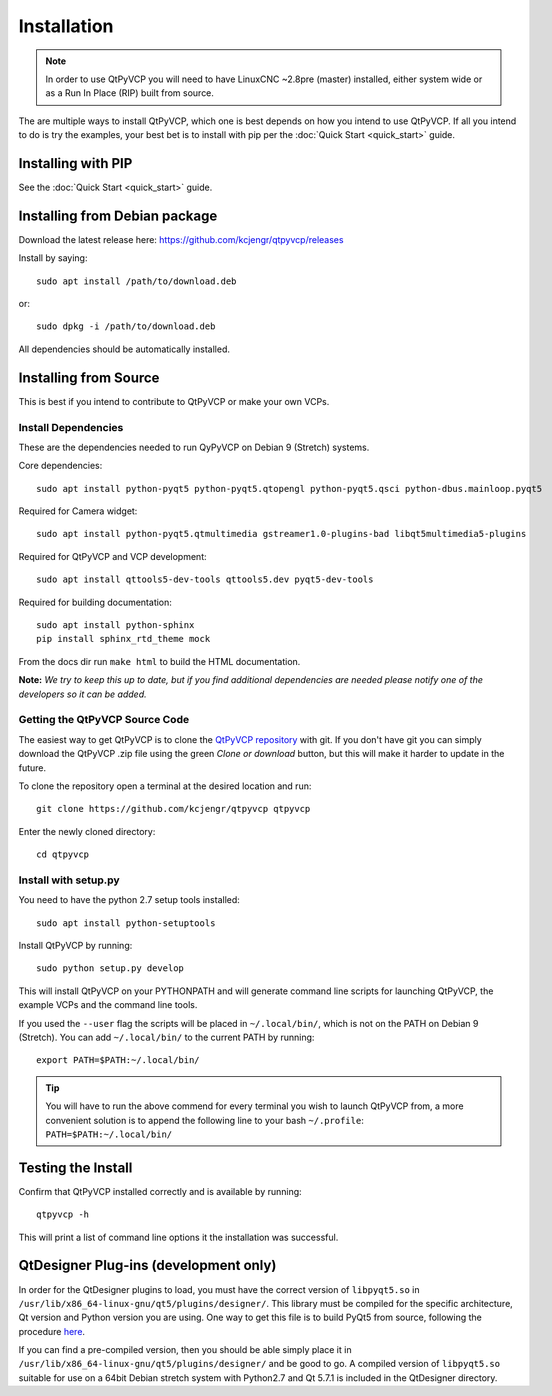 =============
Installation
=============

.. Note ::
    In order to use QtPyVCP you will need to have LinuxCNC ~2.8pre (master)
    installed, either system wide or as a Run In Place (RIP) built from source.

The are multiple ways to install QtPyVCP, which one is best depends on how
you intend to use QtPyVCP. If all you intend to do is try the examples,
your best bet is to install with pip per the :doc:`Quick Start <quick_start>` guide.

Installing with PIP
^^^^^^^^^^^^^^^^^^^

See the :doc:`Quick Start <quick_start>` guide.


Installing from Debian package
^^^^^^^^^^^^^^^^^^^^^^^^^^^^^^

Download the latest release here: https://github.com/kcjengr/qtpyvcp/releases

Install by saying::

  sudo apt install /path/to/download.deb

or::

  sudo dpkg -i /path/to/download.deb

All dependencies should be automatically installed.


Installing from Source
^^^^^^^^^^^^^^^^^^^^^^

This is best if you intend to contribute to QtPyVCP or make your own VCPs.


Install Dependencies
++++++++++++++++++++

These are the dependencies needed to run QyPyVCP on Debian 9 (Stretch) systems.

Core dependencies::

  sudo apt install python-pyqt5 python-pyqt5.qtopengl python-pyqt5.qsci python-dbus.mainloop.pyqt5

Required for Camera widget::

  sudo apt install python-pyqt5.qtmultimedia gstreamer1.0-plugins-bad libqt5multimedia5-plugins


Required for QtPyVCP and VCP development::

  sudo apt install qttools5-dev-tools qttools5.dev pyqt5-dev-tools

Required for building documentation::

  sudo apt install python-sphinx
  pip install sphinx_rtd_theme mock

From the docs dir run ``make html`` to build the HTML documentation.

**Note:** *We try to keep this up to date, but if you find additional
dependencies are needed please notify one of the developers so it
can be added.*


Getting the QtPyVCP Source Code
+++++++++++++++++++++++++++++++

The easiest way to get QtPyVCP is to clone the
`QtPyVCP repository <https://github.com/kcjengr/qtpyvcp>`_ with git.
If you don't have git you can simply download the QtPyVCP .zip file
using the green *Clone or download* button, but this will make it harder
to update in the future.

To clone the repository open a terminal at the desired location and run::

  git clone https://github.com/kcjengr/qtpyvcp qtpyvcp

Enter the newly cloned directory::

  cd qtpyvcp


Install with setup.py
+++++++++++++++++++++

You need to have the python 2.7 setup tools installed::

  sudo apt install python-setuptools

Install QtPyVCP by running::

  sudo python setup.py develop

This will install QtPyVCP on your PYTHONPATH and will generate command line
scripts for launching QtPyVCP, the example VCPs and the command line tools.

If you used the ``--user`` flag the scripts will be placed in ``~/.local/bin/``,
which is not on the PATH on Debian 9 (Stretch). You can add ``~/.local/bin/``
to the current PATH by running::

  export PATH=$PATH:~/.local/bin/

.. Tip::
    You will have to run the above commend for every terminal you wish to launch
    QtPyVCP from, a more convenient solution is to append the following line
    to your bash ``~/.profile``:
    ``PATH=$PATH:~/.local/bin/``


Testing the Install
^^^^^^^^^^^^^^^^^^^

Confirm that QtPyVCP installed correctly and is available by running::

  qtpyvcp -h

This will print a list of command line options it the installation was
successful.

QtDesigner Plug-ins (development only)
^^^^^^^^^^^^^^^^^^^^^^^^^^^^^^^^^^^^^^

In order for the QtDesigner plugins to load, you must have the correct version
of ``libpyqt5.so`` in ``/usr/lib/x86_64-linux-gnu/qt5/plugins/designer/``. This library
must be compiled for the specific architecture, Qt version and Python version you
are using. One way to get this file is to build PyQt5 from source, following the
procedure `here <https://gist.github.com/KurtJacobson/34a2e45ea2227ba58702fc1cb0372c40>`_.

If you can find a pre-compiled version, then you should be able simply place it
in ``/usr/lib/x86_64-linux-gnu/qt5/plugins/designer/`` and be good to go. A
compiled version of ``libpyqt5.so`` suitable for use on a 64bit Debian stretch
system with Python2.7 and Qt 5.7.1 is included in the QtDesigner directory.
